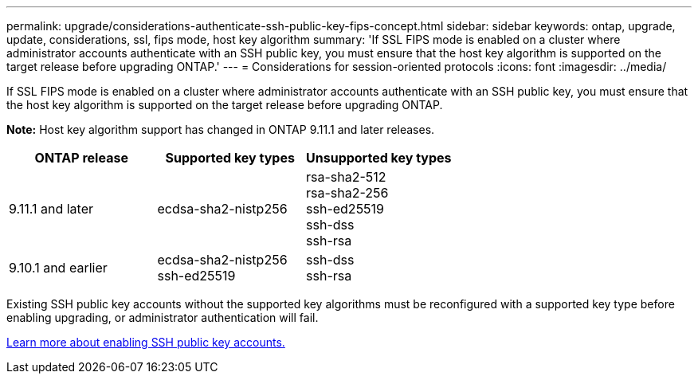 ---
permalink: upgrade/considerations-authenticate-ssh-public-key-fips-concept.html
sidebar: sidebar
keywords: ontap, upgrade, update, considerations, ssl, fips mode, host key algorithm
summary: 'If SSL FIPS mode is enabled on a cluster where administrator accounts authenticate with an SSH public key, you must ensure that the host key algorithm is supported on the target release before upgrading ONTAP.'
---
= Considerations for session-oriented protocols
:icons: font
:imagesdir: ../media/

[.lead]
If SSL FIPS mode is enabled on a cluster where administrator accounts authenticate with an SSH public key, you must ensure that the host key algorithm is supported on the target release before upgrading ONTAP.

*Note:* Host key algorithm support has changed in ONTAP 9.11.1 and later releases.

[cols="30,30,30"]
|===

h| ONTAP release h| Supported key types h| Unsupported key types

a| 9.11.1 and later
a| ecdsa-sha2-nistp256
a| rsa-sha2-512 +
rsa-sha2-256 +
ssh-ed25519 +
ssh-dss +
ssh-rsa

a| 9.10.1 and earlier
a| ecdsa-sha2-nistp256 +
ssh-ed25519
a| ssh-dss +
ssh-rsa

|===

Existing SSH public key accounts without the supported key algorithms must be reconfigured with a supported key type before enabling upgrading, or administrator authentication will fail.

link:../authentication/enable-ssh-public-key-accounts-task.html[Learn more about enabling SSH public key accounts.]

// 2022-04-11, BURT 1448836

